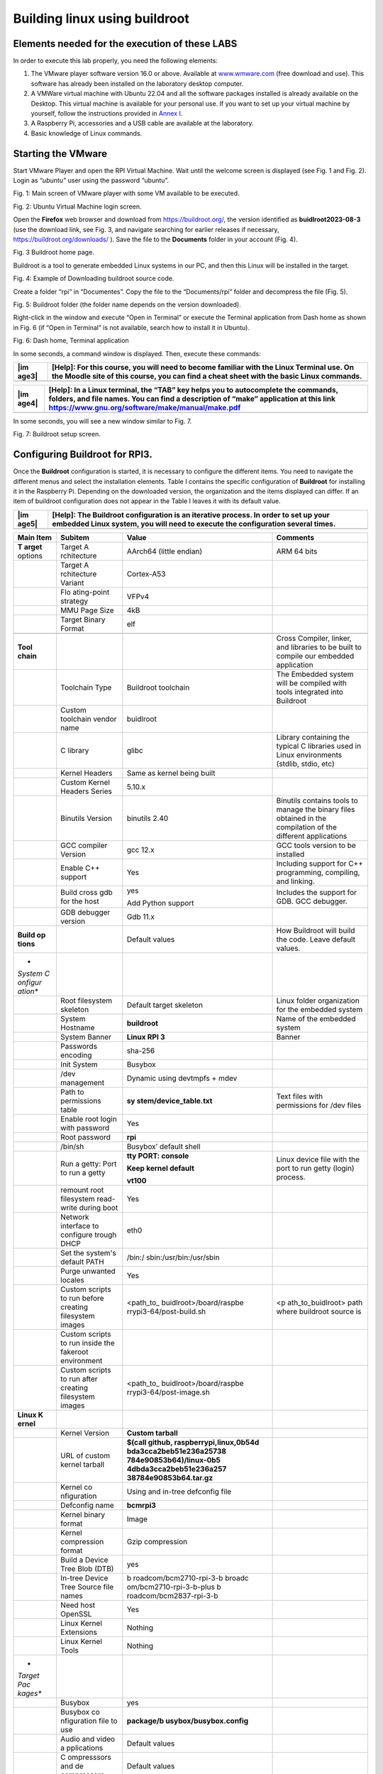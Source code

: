 Building linux using buildroot
==============================

Elements needed for the execution of these LABS
-----------------------------------------------

In order to execute this lab properly, you need the following elements:

1. The VMware player software version 16.0 or above. Available at
   `www.wmware.com <http://www.wmware.com>`__ (free download and use).
   This software has already been installed on the laboratory desktop
   computer.

2. A VMWare virtual machine with Ubuntu 22.04 and all the software
   packages installed is already available on the Desktop. This virtual
   machine is available for your personal use. If you want to set up
   your virtual machine by yourself, follow the instructions provided in
   `Annex I <#_annex_i:_Ubuntu>`__.

3. A Raspberry Pi, accessories and a USB cable are available at the
   laboratory.

4. Basic knowledge of Linux commands.

Starting the VMware
-------------------

Start VMware Player and open the RPI Virtual Machine. Wait until the
welcome screen is displayed (see Fig. 1 and Fig. 2). Login as
“\ *ubuntu”* user using the password “ubuntu”.

.. image:: rpi-images/media/image4.png
   :alt: A screenshot of a computer Description automatically generated
   :width: 4.92027in
   :height: 3.97031in

Fig. 1: Main screen of VMware player with some VM available to be
executed.

.. image:: rpi-images/media/image5.png
   :alt: A screenshot of a computer Description automatically generated
   :width: 6.69375in
   :height: 3.69514in

Fig. 2: Ubuntu Virtual Machine login screen.

Open the **Firefox** web browser and download from
https://buildroot.org/, the version identified as **buidlroot2023-08-3**
(use the download link, see Fig. 3, and navigate searching for earlier
releases if necessary, https://buildroot.org/downloads/ ). Save the file
to the **Documents** folder in your account (Fig. 4).

.. image:: rpi-images/media/image6.png
   :width: 5.97015in
   :height: 4.03801in

Fig. 3 Buildroot home page.

Buildroot is a tool to generate embedded Linux systems in our PC, and
then this Linux will be installed in the target.

.. image:: rpi-images/media/image7.png
   :width: 5.25472in
   :height: 3.28499in

Fig. 4: Example of Downloading buildroot source code.

Create a folder “rpi” in “Documentes”. Copy the file to the
“Documents/rpi” folder and decompress the file (Fig. 5).

.. image:: rpi-images/media/image8.png
   :alt: A screenshot of a computer Description automatically generated
   :width: 6.69375in
   :height: 3.43958in

Fig. 5: Buildroot folder (the folder name depends on the version
downloaded).

Right-click in the window and execute “Open in Terminal” or execute the
Terminal application from Dash home as shown in Fig. 6 (if “Open in
Terminal” is not available, search how to install it in Ubuntu).

.. image:: rpi-images/media/image9.png
   :width: 4.20139in
   :height: 3.25347in

Fig. 6: Dash home, Terminal application

In some seconds, a command window is displayed. Then, execute these
commands:

+-------+--------------------------------------------------------------+
| |im   | **[Help]:** For this course, you will need to become         |
| age3| | familiar with the Linux Terminal use. On the Moodle site of  |
|       | this course, you can find a cheat sheet with the basic Linux |
|       | commands.                                                    |
+=======+==============================================================+
+-------+--------------------------------------------------------------+

+-------+--------------------------------------------------------------+
| |im   | **[Help]:** In a Linux terminal, the “TAB” key helps you to  |
| age4| | autocomplete the commands, folders, and file names. You can  |
|       | find a description of “make” application at this link        |
|       | https://www.gnu.org/software/make/manual/make.pdf            |
+=======+==============================================================+
+-------+--------------------------------------------------------------+

In some seconds, you will see a new window similar to Fig. 7.

.. image:: rpi-images/media/image10.png
   :alt: A screenshot of a computer Description automatically generated
   :width: 6.69375in
   :height: 3.20208in

Fig. 7: Buildroot setup screen.

Configuring Buildroot for RPI3.
-------------------------------

Once the **Buildroot** configuration is started, it is necessary to
configure the different items. You need to navigate the different menus
and select the installation elements. Table I contains the specific
configuration of **Buildroot** for installing it in the Raspberry Pi.
Depending on the downloaded version, the organization and the items
displayed can differ. If an item of buildroot configuration does not
appear in the Table I leaves it with its default value.

+-------+--------------------------------------------------------------+
| |im   | **[Help]:** The Buildroot configuration is an iterative      |
| age5| | process. In order to set up your embedded Linux system, you  |
|       | will need to execute the configuration several times.        |
+=======+==============================================================+
+-------+--------------------------------------------------------------+

+---------+-------------+-------------------------+-------------------+
| **Main  | **Subitem** | **Value**               | **Comments**      |
| Item**  |             |                         |                   |
+=========+=============+=========================+===================+
| **T     | Target      | AArch64 (little endian) | ARM 64 bits       |
| arget** | A           |                         |                   |
| options | rchitecture |                         |                   |
+---------+-------------+-------------------------+-------------------+
|         | Target      | Cortex-A53              |                   |
|         | A           |                         |                   |
|         | rchitecture |                         |                   |
|         | Variant     |                         |                   |
+---------+-------------+-------------------------+-------------------+
|         | Flo         | VFPv4                   |                   |
|         | ating-point |                         |                   |
|         | strategy    |                         |                   |
+---------+-------------+-------------------------+-------------------+
|         | MMU Page    | 4kB                     |                   |
|         | Size        |                         |                   |
+---------+-------------+-------------------------+-------------------+
|         | Target      | elf                     |                   |
|         | Binary      |                         |                   |
|         | Format      |                         |                   |
+---------+-------------+-------------------------+-------------------+
|         |             |                         |                   |
+---------+-------------+-------------------------+-------------------+
| **Tool  |             |                         | Cross Compiler,   |
| chain** |             |                         | linker, and       |
|         |             |                         | libraries to be   |
|         |             |                         | built to compile  |
|         |             |                         | our embedded      |
|         |             |                         | application       |
+---------+-------------+-------------------------+-------------------+
|         | Toolchain   | Buildroot toolchain     | The Embedded      |
|         | Type        |                         | system will be    |
|         |             |                         | compiled with     |
|         |             |                         | tools integrated  |
|         |             |                         | into Buildroot    |
+---------+-------------+-------------------------+-------------------+
|         | Custom      | buidlroot               |                   |
|         | toolchain   |                         |                   |
|         | vendor name |                         |                   |
+---------+-------------+-------------------------+-------------------+
|         | C library   | glibc                   | Library           |
|         |             |                         | containing the    |
|         |             |                         | typical C         |
|         |             |                         | libraries used in |
|         |             |                         | Linux             |
|         |             |                         | environments      |
|         |             |                         | (stdlib, stdio,   |
|         |             |                         | etc)              |
+---------+-------------+-------------------------+-------------------+
|         | Kernel      | Same as kernel being    |                   |
|         | Headers     | built                   |                   |
+---------+-------------+-------------------------+-------------------+
|         | Custom      | 5.10.x                  |                   |
|         | Kernel      |                         |                   |
|         | Headers     |                         |                   |
|         | Series      |                         |                   |
+---------+-------------+-------------------------+-------------------+
|         | Binutils    | binutils 2.40           | Binutils contains |
|         | Version     |                         | tools to manage   |
|         |             |                         | the binary files  |
|         |             |                         | obtained in the   |
|         |             |                         | compilation of    |
|         |             |                         | the different     |
|         |             |                         | applications      |
+---------+-------------+-------------------------+-------------------+
|         | GCC         | gcc 12.x                | GCC tools version |
|         | compiler    |                         | to be installed   |
|         | Version     |                         |                   |
+---------+-------------+-------------------------+-------------------+
|         | Enable C++  | Yes                     | Including support |
|         | support     |                         | for C++           |
|         |             |                         | programming,      |
|         |             |                         | compiling, and    |
|         |             |                         | linking.          |
+---------+-------------+-------------------------+-------------------+
|         | Build cross | yes                     | Includes the      |
|         | gdb for the |                         | support for GDB.  |
|         | host        | Add Python support      | GCC debugger.     |
+---------+-------------+-------------------------+-------------------+
|         | GDB         | Gdb 11.x                |                   |
|         | debugger    |                         |                   |
|         | version     |                         |                   |
+---------+-------------+-------------------------+-------------------+
| **Build |             | Default values          | How Buildroot     |
| op      |             |                         | will build the    |
| tions** |             |                         | code. Leave       |
|         |             |                         | default values.   |
+---------+-------------+-------------------------+-------------------+
| *       |             |                         |                   |
| *System |             |                         |                   |
| C       |             |                         |                   |
| onfigur |             |                         |                   |
| ation** |             |                         |                   |
+---------+-------------+-------------------------+-------------------+
|         | Root        | Default target skeleton | Linux folder      |
|         | filesystem  |                         | organization for  |
|         | skeleton    |                         | the embedded      |
|         |             |                         | system            |
+---------+-------------+-------------------------+-------------------+
|         | System      | **buildroot**           | Name of the       |
|         | Hostname    |                         | embedded system   |
+---------+-------------+-------------------------+-------------------+
|         | System      | **Linux RPI 3**         | Banner            |
|         | Banner      |                         |                   |
+---------+-------------+-------------------------+-------------------+
|         | Passwords   | sha-256                 |                   |
|         | encoding    |                         |                   |
+---------+-------------+-------------------------+-------------------+
|         | Init System | Busybox                 |                   |
+---------+-------------+-------------------------+-------------------+
|         | /dev        | Dynamic using devtmpfs  |                   |
|         | management  | + mdev                  |                   |
+---------+-------------+-------------------------+-------------------+
|         | Path to     | **sy                    | Text files with   |
|         | permissions | stem/device_table.txt** | permissions for   |
|         | table       |                         | /dev files        |
+---------+-------------+-------------------------+-------------------+
|         | Enable root | Yes                     |                   |
|         | login with  |                         |                   |
|         | password    |                         |                   |
+---------+-------------+-------------------------+-------------------+
|         | Root        | **rpi**                 |                   |
|         | password    |                         |                   |
+---------+-------------+-------------------------+-------------------+
|         | /bin/sh     | Busybox’ default shell  |                   |
+---------+-------------+-------------------------+-------------------+
|         | Run a       | **tty PORT: console**   | Linux device file |
|         | getty: Port |                         | with the port to  |
|         | to run a    | **Keep kernel default** | run getty (login) |
|         | getty       |                         | process.          |
|         |             | **vt100**               |                   |
+---------+-------------+-------------------------+-------------------+
|         | remount     | Yes                     |                   |
|         | root        |                         |                   |
|         | filesystem  |                         |                   |
|         | read-write  |                         |                   |
|         | during boot |                         |                   |
+---------+-------------+-------------------------+-------------------+
|         | Network     | eth0                    |                   |
|         | interface   |                         |                   |
|         | to          |                         |                   |
|         | configure   |                         |                   |
|         | trough DHCP |                         |                   |
+---------+-------------+-------------------------+-------------------+
|         | Set the     | /bin:/                  |                   |
|         | system's    | sbin:/usr/bin:/usr/sbin |                   |
|         | default     |                         |                   |
|         | PATH        |                         |                   |
+---------+-------------+-------------------------+-------------------+
|         | Purge       | Yes                     |                   |
|         | unwanted    |                         |                   |
|         | locales     |                         |                   |
+---------+-------------+-------------------------+-------------------+
|         | Custom      | <path_to_               | <p                |
|         | scripts to  | buidlroot>/board/raspbe | ath_to_buidlroot> |
|         | run before  | rrypi3-64/post-build.sh | path where        |
|         | creating    |                         | buildroot source  |
|         | filesystem  |                         | is                |
|         | images      |                         |                   |
+---------+-------------+-------------------------+-------------------+
|         | Custom      |                         |                   |
|         | scripts to  |                         |                   |
|         | run inside  |                         |                   |
|         | the         |                         |                   |
|         | fakeroot    |                         |                   |
|         | environment |                         |                   |
+---------+-------------+-------------------------+-------------------+
|         | Custom      | <path_to_               |                   |
|         | scripts to  | buidlroot>/board/raspbe |                   |
|         | run after   | rrypi3-64/post-image.sh |                   |
|         | creating    |                         |                   |
|         | filesystem  |                         |                   |
|         | images      |                         |                   |
+---------+-------------+-------------------------+-------------------+
| **Linux |             |                         |                   |
| K       |             |                         |                   |
| ernel** |             |                         |                   |
+---------+-------------+-------------------------+-------------------+
|         | Kernel      | **Custom tarball**      |                   |
|         | Version     |                         |                   |
+---------+-------------+-------------------------+-------------------+
|         | URL of      | **$(call                |                   |
|         | custom      | github,                 |                   |
|         | kernel      | raspberrypi,linux,0b54d |                   |
|         | tarball     | bda3cca2beb51e236a25738 |                   |
|         |             | 784e90853b64)/linux-0b5 |                   |
|         |             | 4dbda3cca2beb51e236a257 |                   |
|         |             | 38784e90853b64.tar.gz** |                   |
+---------+-------------+-------------------------+-------------------+
|         | Kernel      | Using and in-tree       |                   |
|         | co          | defconfig file          |                   |
|         | nfiguration |                         |                   |
+---------+-------------+-------------------------+-------------------+
|         | Defconfig   | **bcmrpi3**             |                   |
|         | name        |                         |                   |
+---------+-------------+-------------------------+-------------------+
|         | Kernel      | Image                   |                   |
|         | binary      |                         |                   |
|         | format      |                         |                   |
+---------+-------------+-------------------------+-------------------+
|         | Kernel      | Gzip compression        |                   |
|         | compression |                         |                   |
|         | format      |                         |                   |
+---------+-------------+-------------------------+-------------------+
|         | Build a     | yes                     |                   |
|         | Device Tree |                         |                   |
|         | Blob (DTB)  |                         |                   |
+---------+-------------+-------------------------+-------------------+
|         | In-tree     | b                       |                   |
|         | Device Tree | roadcom/bcm2710-rpi-3-b |                   |
|         | Source file | broadc                  |                   |
|         | names       | om/bcm2710-rpi-3-b-plus |                   |
|         |             | b                       |                   |
|         |             | roadcom/bcm2837-rpi-3-b |                   |
+---------+-------------+-------------------------+-------------------+
|         | Need host   | Yes                     |                   |
|         | OpenSSL     |                         |                   |
+---------+-------------+-------------------------+-------------------+
|         | Linux       | Nothing                 |                   |
|         | Kernel      |                         |                   |
|         | Extensions  |                         |                   |
+---------+-------------+-------------------------+-------------------+
|         | Linux       | Nothing                 |                   |
|         | Kernel      |                         |                   |
|         | Tools       |                         |                   |
+---------+-------------+-------------------------+-------------------+
| *       |             |                         |                   |
| *Target |             |                         |                   |
| Pac     |             |                         |                   |
| kages** |             |                         |                   |
+---------+-------------+-------------------------+-------------------+
|         | Busybox     | yes                     |                   |
+---------+-------------+-------------------------+-------------------+
|         | Busybox     | **package/b             |                   |
|         | co          | usybox/busybox.config** |                   |
|         | nfiguration |                         |                   |
|         | file to use |                         |                   |
+---------+-------------+-------------------------+-------------------+
|         | Audio and   | Default values          |                   |
|         | video       |                         |                   |
|         | a           |                         |                   |
|         | pplications |                         |                   |
+---------+-------------+-------------------------+-------------------+
|         | C           | Default values          |                   |
|         | ompresssors |                         |                   |
|         | and         |                         |                   |
|         | de          |                         |                   |
|         | compressors |                         |                   |
+---------+-------------+-------------------------+-------------------+
|         | Debugging,  | **gdb, gdbserver**      |                   |
|         | profiling   |                         |                   |
|         | and         |                         |                   |
|         | benchmark   |                         |                   |
+---------+-------------+-------------------------+-------------------+
|         | D           | Default values          |                   |
|         | evelopments |                         |                   |
|         | tools       |                         |                   |
+---------+-------------+-------------------------+-------------------+
|         | Filesystem  | Default values          |                   |
|         | and flash   |                         |                   |
|         | utilities   |                         |                   |
+---------+-------------+-------------------------+-------------------+
|         | Games       | Default values          |                   |
+---------+-------------+-------------------------+-------------------+
|         | Graphic     | Default values          |                   |
|         | libraries   |                         |                   |
|         | and         |                         |                   |
|         | a           |                         |                   |
|         | pplications |                         |                   |
|         | (gr         |                         |                   |
|         | aphic/text) |                         |                   |
+---------+-------------+-------------------------+-------------------+
|         | Hardware    | **F                     |                   |
|         | handling    | irmware->rpi-firmware** |                   |
|         |             |                         |                   |
|         |             | **rpi 0/1/2/3           |                   |
|         |             | (bootcode.bin, Default, |                   |
|         |             | Extended)**             |                   |
|         |             |                         |                   |
|         |             | **Path to a file stores |                   |
|         |             | as boot/config.txt      |                   |
|         |             | board/raspberrypi3-     |                   |
|         |             | 64/config_3_64bit.txt** |                   |
|         |             |                         |                   |
|         |             | **Path to a file stored |                   |
|         |             | as boot/cmdline.txt     |                   |
|         |             | board/ra                |                   |
|         |             | spberrypi/cmdline.txt** |                   |
|         |             |                         |                   |
|         |             | **install DTB           |                   |
|         |             | overlays**              |                   |
+---------+-------------+-------------------------+-------------------+
|         | I           | Default values          |                   |
|         | nterpreters |                         |                   |
|         | language    |                         |                   |
|         | and         |                         |                   |
|         | scripting   |                         |                   |
+---------+-------------+-------------------------+-------------------+
|         | Libraries   |                         |                   |
+---------+-------------+-------------------------+-------------------+
|         | Mi          | Default                 |                   |
|         | scellaneous |                         |                   |
+---------+-------------+-------------------------+-------------------+
|         | Networking  | **ifupdown scripts**    |                   |
|         | a           |                         |                   |
|         | pplications | **open ssh**            |                   |
+---------+-------------+-------------------------+-------------------+
|         | Package     | Default                 |                   |
|         | managers    |                         |                   |
|         |             |                         |                   |
|         | Real Time   |                         |                   |
|         |             |                         |                   |
|         | Shell and   |                         |                   |
|         | utilities   |                         |                   |
|         |             |                         |                   |
|         | System      |                         |                   |
|         | Tools       |                         |                   |
|         |             |                         |                   |
|         | Text        |                         |                   |
|         | Editors and |                         |                   |
|         | viewers     |                         |                   |
+---------+-------------+-------------------------+-------------------+
| **Fil   |             |                         |                   |
| esystem |             |                         |                   |
| I       |             |                         |                   |
| mages** |             |                         |                   |
+---------+-------------+-------------------------+-------------------+
|         | ext2/3/4    | ext4                    |                   |
|         | root        |                         |                   |
|         | filesystem  | exact size **400M**     |                   |
|         |             |                         |                   |
|         |             | Compression method **no |                   |
|         |             | compression**           |                   |
|         |             |                         |                   |
|         |             | **Remaining values->    |                   |
|         |             | default**               |                   |
+---------+-------------+-------------------------+-------------------+
|         | tar the     | no compression          |                   |
|         | root        |                         |                   |
|         | filesystem  |                         |                   |
+---------+-------------+-------------------------+-------------------+
| **Host  |             |                         |                   |
| util    |             |                         |                   |
| ities** |             |                         |                   |
+---------+-------------+-------------------------+-------------------+
|         | host        | Yes                     |                   |
|         | genimage    |                         |                   |
+---------+-------------+-------------------------+-------------------+
|         | host        | Yes                     |                   |
|         | dosfstools  |                         |                   |
+---------+-------------+-------------------------+-------------------+
|         | host mtools | Yes                     |                   |
+---------+-------------+-------------------------+-------------------+
|         | Host        | Yes                     |                   |
|         | enviro      |                         |                   |
|         | nment-setup |                         |                   |
+---------+-------------+-------------------------+-------------------+
| *       |             | Default values          |                   |
| *Legacy |             |                         |                   |
| config  |             |                         |                   |
| op      |             |                         |                   |
| tions** |             |                         |                   |
+---------+-------------+-------------------------+-------------------+

Once you have configured all the menus, you need to exit, saving the
values (File->Quit).

+-------+--------------------------------------------------------------+
| |im   | **[Help]:** The **Buildroot** configuration is stored in a   |
| age6| | file named “.config”. You should have a backup of this file. |
+=======+==============================================================+
+-------+--------------------------------------------------------------+

Compiling buildroot
-------------------

In the Terminal Window executes the following command:

If everything is correct, you will see a final window similar to the one
represented in Fig. 8.

+-------+--------------------------------------------------------------+
| |im   | **[Time for this step]:** In this step, buildroot will       |
| age7| | connect, using the internet, to different repositories.      |
|       | After downloading the code, Buildroot will compile the       |
|       | applications and generate a lot of files and folders.        |
|       | Depending on your internet speed access and the              |
|       | configuration chosen, this step could take up to **one hour  |
|       | and a half**.                                                |
+=======+==============================================================+
+-------+--------------------------------------------------------------+

+-------+--------------------------------------------------------------+
| |im   | Warning. If you have errors in the buildroot configuration,  |
| age8| | you could obtain errors in this compilation phase. Check     |
|       | your configuration correctly. Use “make clean” to clean up   |
|       | your partial compilation.                                    |
+=======+==============================================================+
+-------+--------------------------------------------------------------+

+-------+--------------------------------------------------------------+
| |im   | Warning. dl subfolder in your buildroot folder contains all  |
| age9| | the packages downloaded for the internet. If you want to     |
|       | move your buildroot configuration from one computer to       |
|       | another, avoiding the copy of the virtual machine, you can   |
|       | copy this folder.                                            |
+=======+==============================================================+
+-------+--------------------------------------------------------------+

.. image:: rpi-images/media/image12.png
   :width: 6.68125in
   :height: 4.46389in

Fig. 8: Successful compilation and installation of Buildroot

**Buildroot** has generated some folders with different files and
subfolders containing the tools for generating your Embedded Linux
System. The next paragraph explains the main outputs obtained,

Buildroot Output.
-----------------

The main output files of the execution of the previous steps can be
located in the folder “./images”. Fig. 9 summarizes the use of
**Buildroot**. Buildroot generates a bootloader, a kernel image, and a
file system.

.. image:: rpi-images/media/image13.emf
   :width: 5.77292in
   :height: 1.81806in

Fig. 9: Schematic representation of the Buildroot tool. Buildroot
generates the root file system, the kernel image, the bootloader, and
the toolchain. Figure copied from “Bootlin” training materials
(`http://bootlin.com/training/ <http://bootlins.com/training/>`__)

In our specific case, the folder content is shown in Fig. 10

.. image:: rpi-images/media/image14.png
   :alt: A screenshot of a computer Description automatically generated
   :width: 5.98081in
   :height: 3.1266in

Fig. 10: The images folder contains the binary files for our embedded
system.

Copy the sdcard.img file to your SDcard using this Linux command in the
Buildroot folder (sdb is typically the device assigned to the sdcard,
unless you have other removable devices connected to the system):

::

   $ sudo dd if=./images/sdcard.img of=/dev/sd<x> bs=10M //<x> is the identification used by Linux for your microSD card, tipically “b” or “c”, never use “a” because this is the operating system hardisk

Remember to format again the microSDcard if you need to repeat this
process (linux gparted is an excellent tool to partition and format the
SD card).

